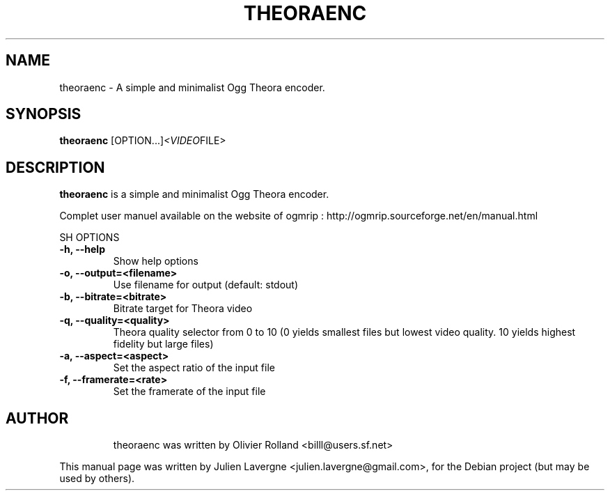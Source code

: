 .\"                                      Hey, EMACS: -*- nroff -*-
.\" First parameter, NAME, should be all caps
.\" Second parameter, SECTION, should be 1-8, maybe w/ subsection
.\" other parameters are allowed: see man(7), man(1)
.TH THEORAENC 1 "July 16, 2007"
.\" Please adjust this date whenever revising the manpage.
.\"
.\" Some roff macros, for reference:
.\" .nh        disable hyphenation
.\" .hy        enable hyphenation
.\" .ad l      left justify
.\" .ad b      justify to both left and right margins
.\" .nf        disable filling
.\" .fi        enable filling
.\" .br        insert line break
.\" .sp <n>    insert n+1 empty lines
.\" for manpage-specific macros, see man(7)
.SH NAME
theoraenc \- A simple and minimalist Ogg Theora encoder.
.SH SYNOPSIS
.B theoraenc
.RI [OPTION...] <VIDEO FILE>
.SH DESCRIPTION
\fBtheoraenc\fP is a simple and minimalist Ogg Theora encoder.

Complet user manuel available on the website of ogmrip : http://ogmrip.sourceforge.net/en/manual.html

SH OPTIONS
.TP
.B \-h, \-\-help
Show help options
.TP
.B \-o, \-\-output=<filename>
Use filename for output (default: stdout)
.TP
.B \-b, \-\-bitrate=<bitrate>
Bitrate target for Theora video
.TP
.B \-q, \-\-quality=<quality>
Theora quality selector from 0 to 10 (0 yields smallest files but lowest video quality. 10 yields highest fidelity but large files)
.TP
.B \-a, \-\-aspect=<aspect>
Set the aspect ratio of the input file
.TP
.B \-f, \-\-framerate=<rate>
Set the framerate of the input file
.TP
.SH AUTHOR
theoraenc was written by Olivier Rolland <billl@users.sf.net>
.PP
This manual page was written by Julien Lavergne <julien.lavergne@gmail.com>,
for the Debian project (but may be used by others).
